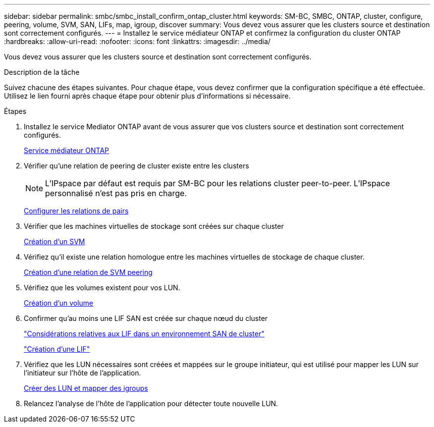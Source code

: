 ---
sidebar: sidebar 
permalink: smbc/smbc_install_confirm_ontap_cluster.html 
keywords: SM-BC, SMBC, ONTAP, cluster, configure, peering, volume, SVM, SAN, LIFs, map, igroup, discover 
summary: Vous devez vous assurer que les clusters source et destination sont correctement configurés. 
---
= Installez le service médiateur ONTAP et confirmez la configuration du cluster ONTAP
:hardbreaks:
:allow-uri-read: 
:nofooter: 
:icons: font
:linkattrs: 
:imagesdir: ../media/


[role="lead"]
Vous devez vous assurer que les clusters source et destination sont correctement configurés.

.Description de la tâche
Suivez chacune des étapes suivantes. Pour chaque étape, vous devez confirmer que la configuration spécifique a été effectuée. Utilisez le lien fourni après chaque étape pour obtenir plus d'informations si nécessaire.

.Étapes
. Installez le service Mediator ONTAP avant de vous assurer que vos clusters source et destination sont correctement configurés.
+
xref:../mediator/index.html[Service médiateur ONTAP]

. Vérifier qu'une relation de peering de cluster existe entre les clusters
+

NOTE: L'IPspace par défaut est requis par SM-BC pour les relations cluster peer-to-peer. L'IPspace personnalisé n'est pas pris en charge.

+
xref:../task_dp_prepare_mirror.html[Configurer les relations de pairs]

. Vérifier que les machines virtuelles de stockage sont créées sur chaque cluster
+
xref:../smb-config/create-svms-data-access-task.html[Création d'un SVM]

. Vérifiez qu'il existe une relation homologue entre les machines virtuelles de stockage de chaque cluster.
+
xref:../peering/create-intercluster-svm-peer-relationship-93-later-task.html[Création d'une relation de SVM peering]

. Vérifiez que les volumes existent pour vos LUN.
+
xref:../smb-config/create-volume-task.html[Création d'un volume]

. Confirmer qu'au moins une LIF SAN est créée sur chaque nœud du cluster
+
link:../san-admin/lifs-cluster-concept.html["Considérations relatives aux LIF dans un environnement SAN de cluster"]

+
link:https://docs.netapp.com/ontap-9/topic/com.netapp.doc.dot-cm-sanag/GUID-4B666C44-694A-48A3-B0A9-517FA7FD2502.html?cp=13_6_4_0["Création d'une LIF"^]

. Vérifiez que les LUN nécessaires sont créées et mappées sur le groupe initiateur, qui est utilisé pour mapper les LUN sur l'initiateur sur l'hôte de l'application.
+
xref:../san-admin/create-luns-mapping-igroups-task.html[Créer des LUN et mapper des igroups]

. Relancez l'analyse de l'hôte de l'application pour détecter toute nouvelle LUN.

